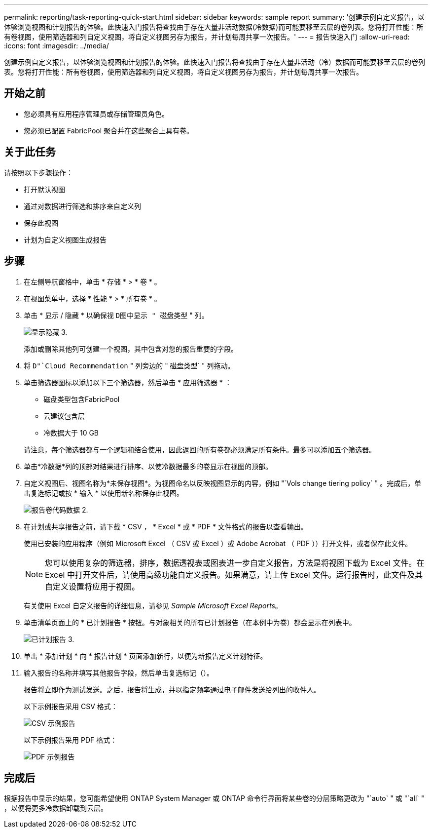 ---
permalink: reporting/task-reporting-quick-start.html 
sidebar: sidebar 
keywords: sample report 
summary: '创建示例自定义报告，以体验浏览视图和计划报告的体验。此快速入门报告将查找由于存在大量非活动数据(冷数据)而可能要移至云层的卷列表。您将打开性能：所有卷视图，使用筛选器和列自定义视图，将自定义视图另存为报告，并计划每周共享一次报告。' 
---
= 报告快速入门
:allow-uri-read: 
:icons: font
:imagesdir: ../media/


[role="lead"]
创建示例自定义报告，以体验浏览视图和计划报告的体验。此快速入门报告将查找由于存在大量非活动（冷）数据而可能要移至云层的卷列表。您将打开性能：所有卷视图，使用筛选器和列自定义视图，将自定义视图另存为报告，并计划每周共享一次报告。



== 开始之前

* 您必须具有应用程序管理员或存储管理员角色。
* 您必须已配置 FabricPool 聚合并在这些聚合上具有卷。




== 关于此任务

请按照以下步骤操作：

* 打开默认视图
* 通过对数据进行筛选和排序来自定义列
* 保存此视图
* 计划为自定义视图生成报告




== 步骤

. 在左侧导航窗格中，单击 * 存储 * > * 卷 * 。
. 在视图菜单中，选择 * 性能 * > * 所有卷 * 。
. 单击 * 显示 / 隐藏 * 以确保视 `D图中显示 " 磁盘类型` " 列。
+
image::../media/show-hide-3.png[显示隐藏 3.]

+
添加或删除其他列可创建一个视图，其中包含对您的报告重要的字段。

. 将 `D"`Cloud Recommendation` " 列旁边的 " 磁盘类型` " 列拖动。
. 单击筛选器图标以添加以下三个筛选器，然后单击 * 应用筛选器 * ：
+
** 磁盘类型包含FabricPool
** 云建议包含层
** 冷数据大于 10 GBimage:../media/filter-cold-data-2.png[""]


+
请注意，每个筛选器都与一个逻辑和结合使用，因此返回的所有卷都必须满足所有条件。最多可以添加五个筛选器。

. 单击*冷数据*列的顶部对结果进行排序、以使冷数据最多的卷显示在视图的顶部。
. 自定义视图后、视图名称为*未保存视图*。为视图命名以反映视图显示的内容，例如 "`Vols change tiering policy` " 。完成后，单击复选标记或按 * 输入 * 以使用新名称保存此视图。
+
image::../media/report-vol-code-data-2.png[报告卷代码数据 2.]

. 在计划或共享报告之前，请下载 * CSV ， * Excel * 或 * PDF * 文件格式的报告以查看输出。
+
使用已安装的应用程序（例如 Microsoft Excel （ CSV 或 Excel ）或 Adobe Acrobat （ PDF ））打开文件，或者保存此文件。

+
[NOTE]
====
您可以使用复杂的筛选器，排序，数据透视表或图表进一步自定义报告，方法是将视图下载为 Excel 文件。在 Excel 中打开文件后，请使用高级功能自定义报告。如果满意，请上传 Excel 文件。运行报告时，此文件及其自定义设置将应用于视图。

====
+
有关使用 Excel 自定义报告的详细信息，请参见 _Sample Microsoft Excel Reports_。

. 单击清单页面上的 * 已计划报告 * 按钮。与对象相关的所有已计划报告（在本例中为卷）都会显示在列表中。
+
image::../media/scheduled-reports-3.gif[已计划报告 3.]

. 单击 * 添加计划 * 向 * 报告计划 * 页面添加新行，以便为新报告定义计划特征。
. 输入报告的名称并填写其他报告字段，然后单击复选标记（image:../media/blue-check.gif[""]）。
+
报告将立即作为测试发送。之后，报告将生成，并以指定频率通过电子邮件发送给列出的收件人。

+
以下示例报告采用 CSV 格式：

+
image::../media/csv-sample-report.gif[CSV 示例报告]

+
以下示例报告采用 PDF 格式：

+
image::../media/pdf-sample-report.gif[PDF 示例报告]





== 完成后

根据报告中显示的结果，您可能希望使用 ONTAP System Manager 或 ONTAP 命令行界面将某些卷的分层策略更改为 "`auto` " 或 "`all` " ，以便将更多冷数据卸载到云层。
